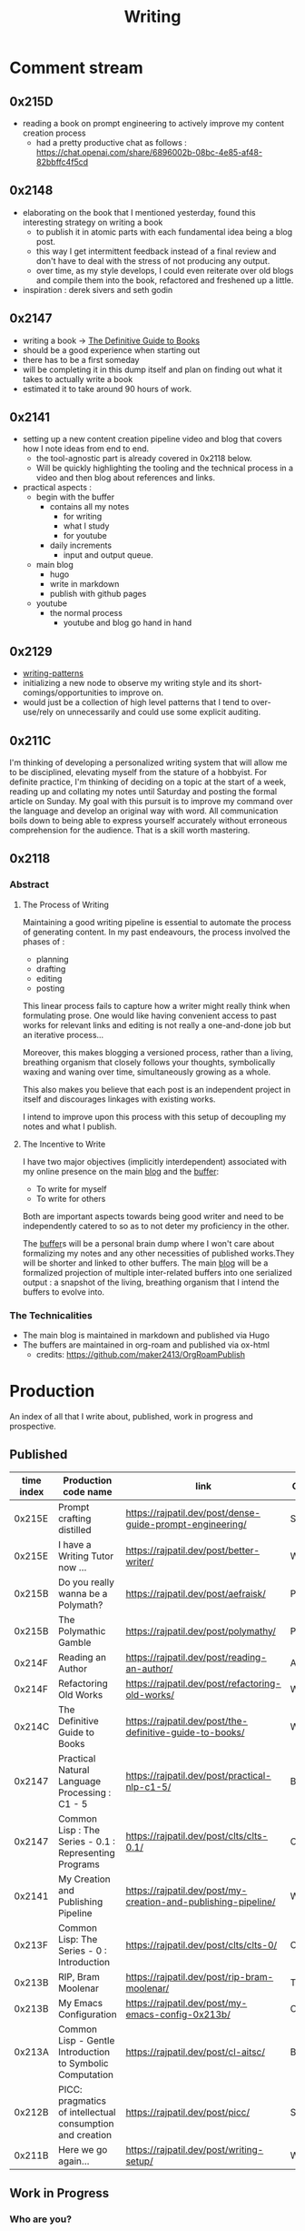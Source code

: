 :PROPERTIES:
:ID:       20230712T131112.909632
:ROAM_ALIASES: blog
:END:
#+title: Writing
#+filetags: :transient:

* Comment stream
** 0x215D
 - reading a book on prompt engineering to actively improve my content creation process
   - had a pretty productive chat as follows : https://chat.openai.com/share/6896002b-08bc-4e85-af48-82bbffc4f5cd
** 0x2148
 - elaborating on the book that I mentioned yesterday, found this interesting strategy on writing a book
   - to publish it in atomic parts with each fundamental idea being a blog post.
   - this way I get intermittent feedback instead of a final review and don't have to deal with the stress of not producing any output.
   - over time, as my style develops, I could even reiterate over old blogs and compile them into the book, refactored and freshened up a little.
 - inspiration : derek sivers and seth godin
** 0x2147
 - writing a book -> [[id:20230827T153308.339339][The Definitive Guide to Books]] 
 - should be a good experience when starting out
 - there has to be a first someday
 - will be completing it in this dump itself and plan on finding out what it takes to actually write a book
 - estimated it to take around 90 hours of work.
** 0x2141
 - setting up a new content creation pipeline video and blog that covers how I note ideas from end to end.
   - the tool-agnostic part is already covered in 0x2118 below.
   - Will be quickly highlighting the tooling and the technical process in a video and then blog about references and links.
 - practical aspects :
   - begin with the buffer
     - contains all my notes
       - for writing
       - what I study
       - for youtube
     - daily increments
       - input and output queue.
   - main blog
     - hugo
     - write in markdown
     - publish with github pages
   - youtube
     - the normal process
       - youtube and blog go hand in hand
** 0x2129
 - [[id:20230730T172240.071698][writing-patterns]]
 - initializing a new node to observe my writing style and its short-comings/opportunities to improve on.
 - would just be a collection of high level patterns that I tend to over-use/rely on unnecessarily and could use some explicit auditing.
** 0x211C
I'm thinking of developing a personalized writing system that will allow me to be disciplined, elevating myself from the stature of a hobbyist. For definite practice, I'm thinking of deciding on a topic at the start of a week, reading up and collating my notes until Saturday and posting the formal article on Sunday.
My goal with this pursuit is to improve my command over the language and develop an original way with word. All communication boils down to being able to express yourself accurately without erroneous comprehension for the audience. That is a skill worth mastering. 
** 0x2118
*** Abstract
**** The Process of Writing

Maintaining a good writing pipeline is essential to automate the process of generating content. In my past endeavours, the process involved the phases of :
 - planning
 - drafting
 - editing
 - posting

This linear process fails to capture how a writer might really think when formulating prose. One would like having convenient access to past works for relevant links and editing is not really a one-and-done job but an iterative process...

Moreover, this makes blogging a versioned process, rather than a living, breathing organism that closely follows your thoughts, symbolically waxing and waning over time, simultaneously growing as a whole.

This also makes you believe that each post is an independent project in itself and discourages linkages with existing works.

I intend to improve upon this process with this setup of decoupling my notes and what I publish.

**** The Incentive to Write 

I have two major objectives (implicitly interdependent) associated with my online presence on the main [[https://rajpatil.dev][blog]] and the [[https://buffer.rajpatil.dev][buffer]]:
 - To write for myself
 - To write for others

Both are important aspects towards being good writer and need to be independently catered to so as to not deter my proficiency in the other.
   
The [[id:20230712T211919.917191][buffer]]s will be a personal brain dump where I won't care about formalizing my notes and any other necessities of published works.They will be shorter and linked to other buffers.
The main [[https://buffer.rajpatil.dev][blog]] will be a formalized projection of multiple inter-related buffers into one serialized output : a snapshot of the living, breathing organism that I intend the buffers to evolve into.
   
*** The Technicalities
  - The main blog is maintained in markdown and published via Hugo
  - The buffers are maintained in org-roam and published via ox-html
    - credits: https://github.com/maker2413/OrgRoamPublish

* Production
An index of all that I write about, published, work in progress and prospective.
** Published
|------------+-----------------------------------------------------------+----------------------------------------------------------------+-----------|
| time index | Production code name                                      | link                                                           | Category  |
|------------+-----------------------------------------------------------+----------------------------------------------------------------+-----------|
|     0x215E | Prompt crafting distilled                                 | https://rajpatil.dev/post/dense-guide-prompt-engineering/      | Skills    |
|     0x215E | I have a Writing Tutor now ...                            | https://rajpatil.dev/post/better-writer/                       | Writing   |
|     0x215B | Do you really wanna be a Polymath?                        | https://rajpatil.dev/post/aefraisk/                            | Polymathy |
|     0x215B | The Polymathic Gamble                                     | https://rajpatil.dev/post/polymathy/                           | Polymathy |
|     0x214F | Reading an Author                                         | https://rajpatil.dev/post/reading-an-author/                   | Anecdote  |
|     0x214F | Refactoring Old Works                                     | https://rajpatil.dev/post/refactoring-old-works/               | Writing   |
|     0x214C | The Definitive Guide to Books                             | https://rajpatil.dev/post/the-definitive-guide-to-books/       | Writing   |
|     0x2147 | Practical Natural Language Processing : C1 - 5            | [[https://rajpatil.dev/post/practical-nlp-c1-5/]]                  | Book      |
|     0x2147 | Common Lisp : The Series - 0.1 : Representing Programs    | https://rajpatil.dev/post/clts/clts-0.1/                       | CLTS      |
|     0x2141 | My Creation and Publishing Pipeline                       | https://rajpatil.dev/post/my-creation-and-publishing-pipeline/ | Writing   |
|     0x213F | Common Lisp: The Series - 0 : Introduction                | https://rajpatil.dev/post/clts/clts-0/                         | CLTS      |
|     0x213B | RIP, Bram Moolenar                                        | https://rajpatil.dev/post/rip-bram-moolenar/                   | Tribute   |
|     0x213B | My Emacs Configuration                                    | https://rajpatil.dev/post/my-emacs-config-0x213b/              | Configs   |
|     0x213A | Common Lisp - Gentle Introduction to Symbolic Computation | https://rajpatil.dev/post/cl-aitsc/                            | Book      |
|     0x212B | PICC: pragmatics of intellectual consumption and creation | https://rajpatil.dev/post/picc/                                | Skills    |
|     0x211B | Here we go again...                                       | https://rajpatil.dev/post/writing-setup/                       | Writing   |
|------------+-----------------------------------------------------------+----------------------------------------------------------------+-----------|

** Work in Progress
*** Who are you?
 - was reading my old blog the other day and I just recollected a whole bunch of memories based on who I was as a person.
 - Life isn't a markov process.
   - the future isn't only dependent on your present.
   - it depends on how you interact with your environment.
     - in my case : that was reading my old blogs and watching my old videos
     - I'm essentially carrying my past self's thoughts and wisdom into the present when I create any content.
   - My present state which is not just my accessible memories anymore but my blog, my videos and humans that know me and my past and can sustain a conversation about it keeps on growing
   - Creating is an act of making your present state more comprehensive : by accumulating your past into a large stream of actions, logs, decisions.
 - You (assuming you can be represented by an artificially intelligent algorithm) are bound to consolidate your life better to better decide for your future decisions if you have more data accessible to you.
 - this data can be:
   - generic or specific
   - statistical or rule-based
 - Generic data can only take you so far.
 - Unless you put in the effort to know who "you" really are, your "algorithms" will only generate generic advice and probably won't yield the best possible results.
 - creating content is a form of capturing snapshots of your past present states that can be studied on demand later on to more accurately represent your path to the present.
 - Now, the past, isn't actually changable even if you change the way you think about it.
   - there's the objective past (questionable what's objective) (an event that's one and done) and then there's your perspective about it (that is a stream that you carry on for life (I'm not accounting for forgetting right now if you journal, blog, create any sort of sensible content as it is easily accessible : (example : I could remember what stage of Life I was in based on the book that I was reading then : Once I saw the book : All memories fell into context like dominoes))).
   - you can only alter your perspective about the past in the present moment of the stream but never change your previous thoughts in the stream.
   - There is no mental time machine allowing you to manipulate your past memories : you simply partially overwrite stuff but never alter it's state in the past...
 - thinking of how I could structure these posts : the future also plays a part in making decisions - there is some level of certainty associated with the future if you chalk out your actions and have realistic expectations out of them.
   - being in a definite caloric deficit while following an recordable resistance training protocol will yield results that will be within a certain definite range around your expectations when you set out with the goal.
** Prospective
*** Filler skills
 - juggling
 - miscellaneous push ups throughout breaks
 - reading
 - meditative walks
 - mental games -> structuring an article mentally given a writing prompt is a pretty complex and satisfying mental game
 - if you're a physics aficionado like I am, consider observing your surroundings and coming up with mental mathematical models to represent reality.
*** Why text is awesome (for logicians.) and semantically discrete images is what you should limit yourself to
